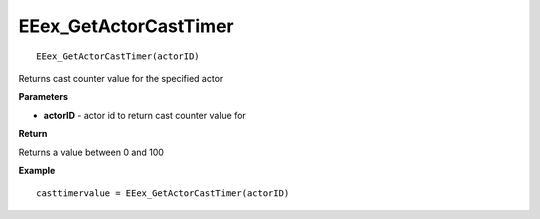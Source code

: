 .. _EEex_GetActorCastTimer:

===================================
EEex_GetActorCastTimer 
===================================

::

   EEex_GetActorCastTimer(actorID)

Returns cast counter value for the specified actor

**Parameters**

* **actorID** - actor id to return cast counter value for

**Return**

Returns a value between 0 and 100

**Example**

::

   casttimervalue = EEex_GetActorCastTimer(actorID)



